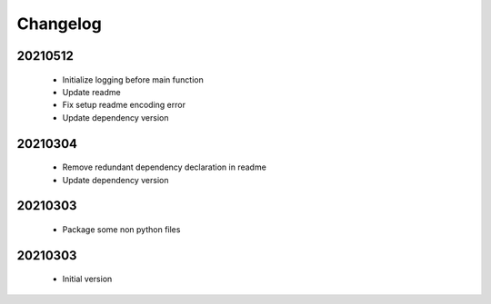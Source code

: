 Changelog
=========

20210512
-----------------

    - Initialize logging before main function
    - Update readme
    - Fix setup readme encoding error
    - Update dependency version

20210304
-----------------

    - Remove redundant dependency declaration in readme
    - Update dependency version

20210303
-----------------

    - Package some non python files

20210303
-----------------

    - Initial version